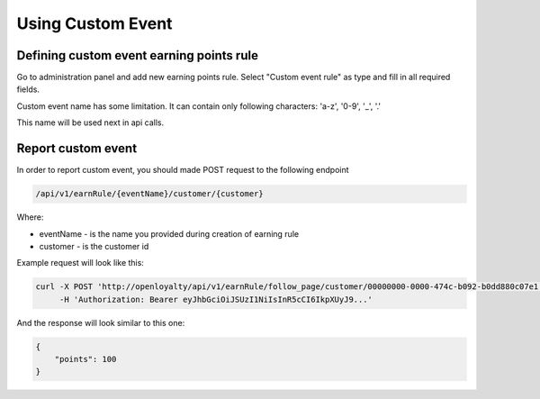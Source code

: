 Using Custom Event
------------------

Defining custom event earning points rule
=========================================

Go to administration panel and add new earning points rule.
Select "Custom event rule" as type and fill in all required fields.

.. image:: new_earning_rule.png

Custom event name has some limitation.
It can contain only following characters: 'a-z', '0-9', '_', '.'

This name will be used next in api calls.

Report custom event
===================

In order to report custom event, you should made POST request to the following endpoint

.. code::

    /api/v1/earnRule/{eventName}/customer/{customer}

Where:

- eventName - is the name you provided during creation of earning rule
- customer - is the customer id

Example request will look like this:

.. code::

    curl -X POST 'http://openloyalty/api/v1/earnRule/follow_page/customer/00000000-0000-474c-b092-b0dd880c07e1'
         -H 'Authorization: Bearer eyJhbGciOiJSUzI1NiIsInR5cCI6IkpXUyJ9...'


And the response will look similar to this one:

.. code::

    {
        "points": 100
    }